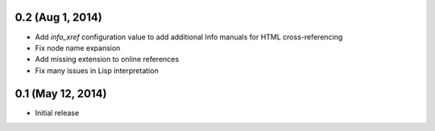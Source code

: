 0.2 (Aug 1, 2014)
=================

- Add `info_xref` configuration value to add additional Info manuals for HTML
  cross-referencing
- Fix node name expansion
- Add missing extension to online references
- Fix many issues in Lisp interpretation

0.1 (May 12, 2014)
==================

- Initial release
